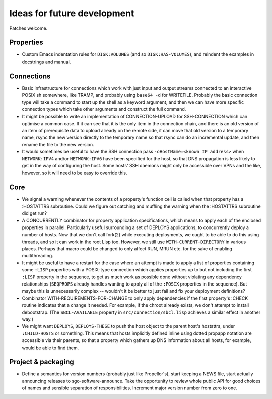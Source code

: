 Ideas for future development
============================

Patches welcome.

Properties
----------

- Custom Emacs indentation rules for ``DISK:VOLUMES`` (and so
  ``DISK:HAS-VOLUMES``), and reindent the examples in docstrings and manual.

Connections
-----------

- Basic infrastructure for connections which work with just input and output
  streams connected to an interactive POSIX sh somewhere, like TRAMP, and
  probably using ``base64 -d`` for WRITEFILE.  Probably the basic connection
  type will take a command to start up the shell as a keyword argument, and
  then we can have more specific connection types which take other arguments
  and construct the full command.

- It might be possible to write an implementation of CONNECTION-UPLOAD for
  SSH-CONNECTION which can optimise a common case.  If it can see that it is
  the only item in the connection chain, and there is an old version of an
  item of prerequisite data to upload already on the remote side, it can move
  that old version to a temporary name, rsync the new version directly to the
  temporary name so that rsync can do an incremental update, and then rename
  the file to the new version.

- It would sometimes be useful to have the SSH connection pass
  ``-oHostName=<known IP address>`` when ``NETWORK:IPV4`` and/or
  ``NETWORK:IPV6`` have been specified for the host, so that DNS propagation
  is less likely to get in the way of configuring the host.  Some hosts' SSH
  daemons might only be accessible over VPNs and the like, however, so it will
  need to be easy to override this.

Core
----

- We signal a warning whenever the contents of a property's function cell is
  called when that property has a :HOSTATTRS subroutine.  Could we figure out
  catching and muffling the warning when the :HOSTATTRS subroutine did get
  run?

- A CONCURRENTLY combinator for property application specifications, which
  means to apply each of the enclosed properties in parallel.  Particularly
  useful surrounding a set of DEPLOYS applications, to concurrently deploy a
  number of hosts.  Now that we don't call fork(2) while executing
  deployments, we ought to be able to do this using threads, and so it can
  work in the root Lisp too.  However, we still use ``WITH-CURRENT-DIRECTORY``
  in various places.  Perhaps that macro could be changed to only affect RUN,
  MRUN etc. for the sake of enabling multithreading.

- It might be useful to have a restart for the case where an attempt is made
  to apply a list of properties containing some ``:LISP`` properties with a
  POSIX-type connection which applies properties up to but not including the
  first ``:LISP`` property in the sequence, to get as much work as possible
  done without violating any dependency relationships (``SEQPROPS`` already
  handles wanting to apply all of the ``:POSIX`` properties in the sequence).
  But maybe this is unnecessarily complex -- wouldn't it be better to just
  fail and fix your deployment definitions?

- Combinator WITH-REQUIREMENTS-FOR-CHANGE to only apply dependencies if the
  first property's :CHECK routine indicates that a change it needed.  For
  example, if the chroot already exists, we don't attempt to install
  debootstrap.  (The ``SBCL-AVAILABLE`` property in
  ``src/connection/sbcl.lisp`` achieves a similar effect in another way.)

- We might want ``DEPLOYS``, ``DEPLOYS-THESE`` to push the host object to the
  parent host's hostattrs, under ``:CHILD-HOSTS`` or something.  This means
  that hosts implicitly defined inline using dotted propapp notation are
  accessible via their parents, so that a property which gathers up DNS
  information about all hosts, for example, would be able to find them.

Project & packaging
-------------------

- Define a semantics for version numbers (probably just like Propellor's),
  start keeping a NEWS file, start actually announcing releases to
  sgo-software-announce.  Take the opportunity to review whole public API for
  good choices of names and sensible separation of responsibilities.
  Increment major version number from zero to one.
